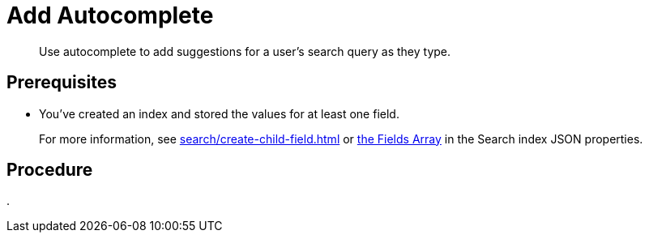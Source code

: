 = Add Autocomplete 
:description: Use autocomplete to add suggestions for a user's search query as they type. 
:page-topic-type: guide

[abstract]
{description}

== Prerequisites 

* You've created an index and stored the values for at least one field. 
+
For more information, see xref:search/create-child-field.adoc[] or xref:search/search-index-params.adoc#fields[the Fields Array] in the Search index JSON properties. 



== Procedure 

. 